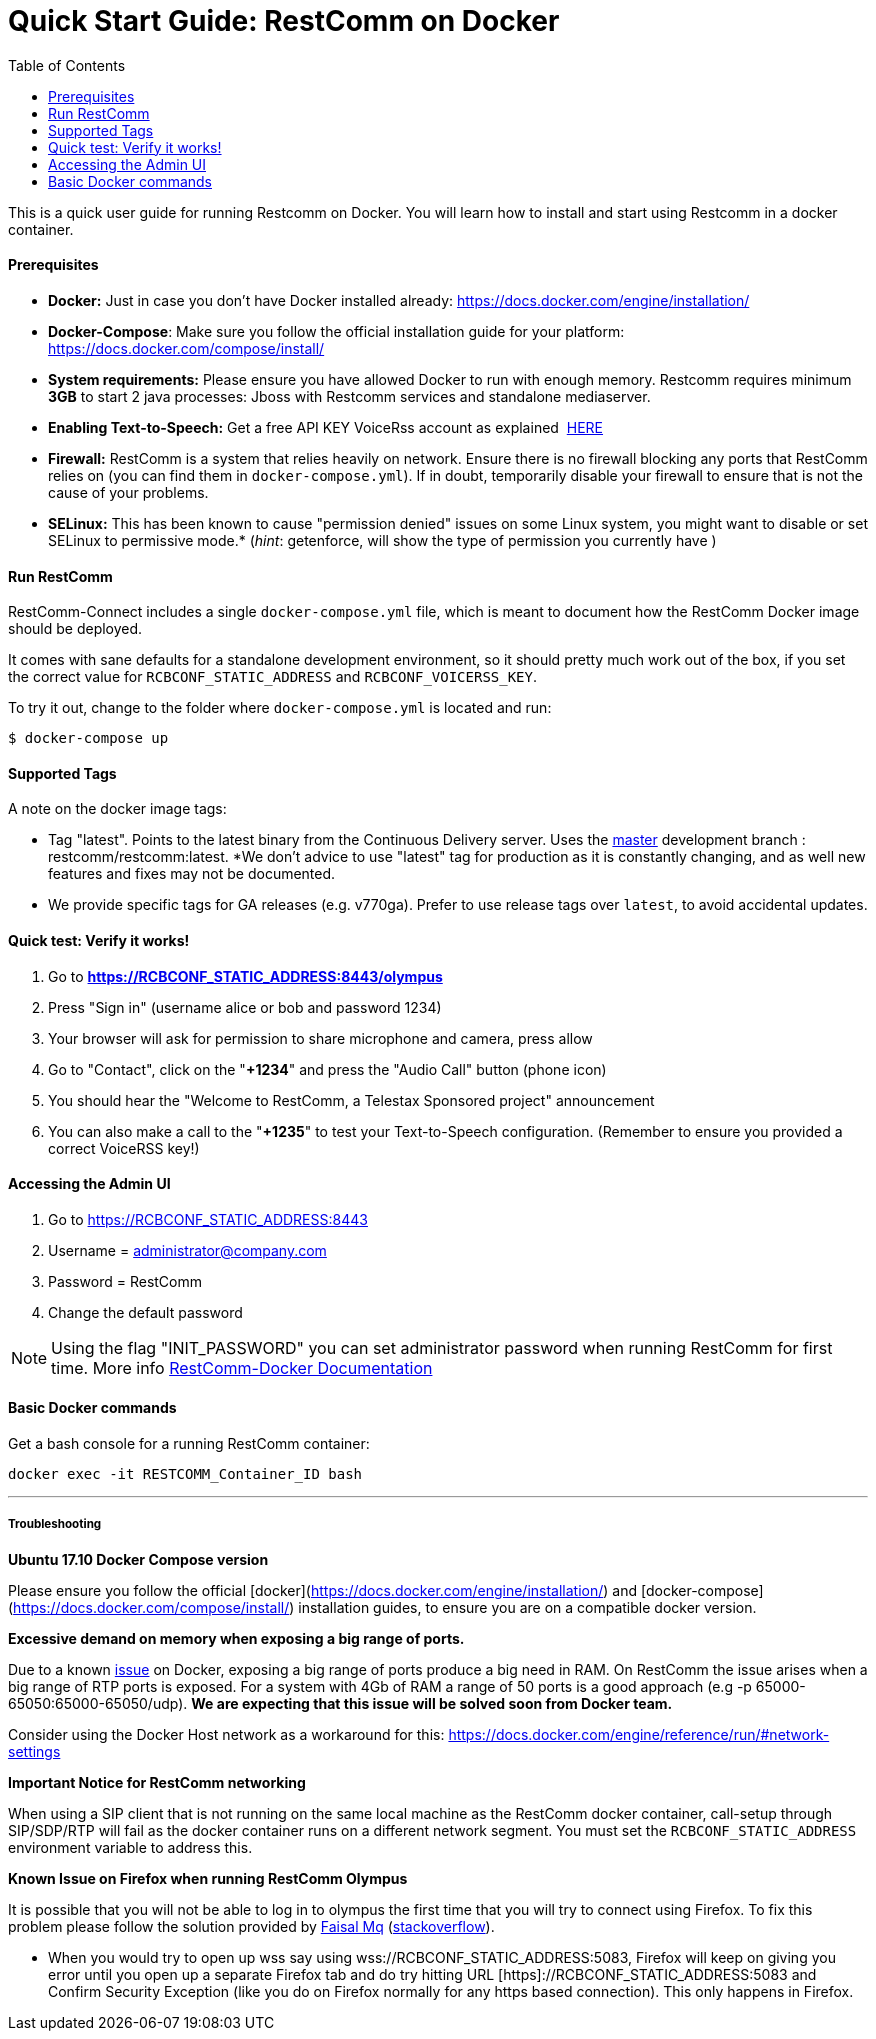 = Quick Start Guide: RestComm on Docker
:toc:

This is a quick user guide for running Restcomm on Docker. You will learn how to install and start using Restcomm in a docker container.

[[prerequisites]]
Prerequisites
^^^^^^^^^^^^^^

* *Docker:* Just in case you don't have Docker installed already: https://docs.docker.com/engine/installation/
* *Docker-Compose*: Make sure you follow the official installation guide for your platform: https://docs.docker.com/compose/install/
* *System requirements:* Please ensure you have allowed Docker to run with enough memory. Restcomm requires minimum *3GB* to start 2 java processes: Jboss with Restcomm services and standalone mediaserver.
* *Enabling Text-to-Speech:* Get a free API KEY VoiceRss account as explained  http://www.voicerss.org/[HERE]
* *Firewall:* RestComm is a system that relies heavily on network. Ensure there is no firewall blocking any ports that RestComm relies on (you can find them in `docker-compose.yml`). If in doubt, temporarily disable your firewall to ensure that is not the cause of your problems.
* *SELinux:* This has been known to cause "permission denied" issues on some Linux system, you might want to disable or set SELinux to permissive mode.* (_hint_: getenforce, will show the type of permission you currently have )

[[run-restcomm]]
Run RestComm
^^^^^^^^^^^^

RestComm-Connect includes a single `docker-compose.yml` file, which is meant to document how the RestComm Docker image should be deployed.

It comes with sane defaults for a standalone development environment, so it should pretty much work out of the box, if you set the correct value for `RCBCONF_STATIC_ADDRESS` and `RCBCONF_VOICERSS_KEY`.

To try it out, change to the folder where `docker-compose.yml` is located and run:
[source:bash]
----
$ docker-compose up
----


[[supported-tags]]
Supported Tags
^^^^^^^^^^^^^^

A note on the docker image tags:

* Tag "latest". Points to the latest binary from the Continuous Delivery server. Uses the https://github.com/RestComm/Restcomm-Connect[master] development branch : restcomm/restcomm:latest. *We don't advice to use "latest" tag for production as it is constantly changing, and as well new features and fixes may not be documented.
* We provide specific tags for GA releases (e.g. v770ga). Prefer to use release tags over `latest`, to avoid accidental updates.


[[quick-test]]
Quick test: Verify it works!
^^^^^^^^^^^^^^^^^^^^^^^^^^^^

1.  Go to *https://RCBCONF_STATIC_ADDRESS:8443/olympus*
2.  Press "Sign in" (username alice or bob and password 1234)
3.  Your browser will ask for permission to share microphone and camera, press allow
4.  Go to "Contact", click on the "**+1234**" and press the "Audio Call" button (phone icon)
5.  You should hear the "Welcome to RestComm, a Telestax Sponsored project" announcement
6.  You can also make a call to the "**+1235**" to test your Text-to-Speech configuration. (Remember to ensure you provided a correct VoiceRSS key!)

[[accessing-the-admin-ui]]
Accessing the Admin UI
^^^^^^^^^^^^^^^^^^^^^^

1.  Go to https://RCBCONF_STATIC_ADDRESS:8443
2.  Username = administrator@company.com
3.  Password = RestComm
4.  Change the default password

[NOTE]
Using the flag "INIT_PASSWORD" you can set administrator password when running RestComm for first time.
    More info http://documentation.telestax.com/connect/configuration/docker/Restcomm%20-%20Docker%20Environment%20Variables.html[RestComm-Docker Documentation]


[[basic-docker-commands]]
Basic Docker commands
^^^^^^^^^^^^^^^^^^^^^


Get a bash console for a running RestComm container:
[source,lang:default,decode:true]
----
docker exec -it RESTCOMM_Container_ID bash
----

'''''

[[troubleshooting]]
Troubleshooting
+++++++++++++++

*Ubuntu 17.10 Docker Compose version*

Please ensure you follow the official [docker](https://docs.docker.com/engine/installation/) and [docker-compose](https://docs.docker.com/compose/install/) installation guides, to ensure you are on a compatible docker version.

*Excessive demand on memory when exposing a big range of ports.*

Due to a known https://github.com/docker/docker/issues/11185[issue] on Docker, exposing a big range of ports produce a big need in RAM. On RestComm the issue arises when a big range of RTP ports is exposed. For a system with 4Gb of RAM a range of 50 ports is a good approach (e.g -p 65000-65050:65000-65050/udp). *We are expecting that this issue will be solved soon from Docker team.*

Consider using the Docker Host network as a workaround for this: https://docs.docker.com/engine/reference/run/#network-settings


*Important Notice for RestComm networking*

When using a SIP client that is not running on the same local machine as the RestComm docker container, call-setup through SIP/SDP/RTP will fail as the docker container runs on a different network segment. You must set the `RCBCONF_STATIC_ADDRESS` environment variable to address this.

*Known Issue on Firefox when running RestComm Olympus*

It is possible that you will not be able to log in to olympus the first time that you will try to connect using Firefox. To fix this problem please follow the solution provided by http://stackoverflow.com/users/379916/faisal-mq[Faisal Mq] (http://stackoverflow.com/questions/11542460/secure-websocket-wss-doesnt-work-on-firefox[stackoverflow]).

* When you would try to open up wss say using wss://RCBCONF_STATIC_ADDRESS:5083, Firefox will keep on giving you error until you open up a separate Firefox tab and do try hitting URL [https]://RCBCONF_STATIC_ADDRESS:5083 and Confirm Security Exception (like you do on Firefox normally for any https based connection). This only happens in Firefox.
